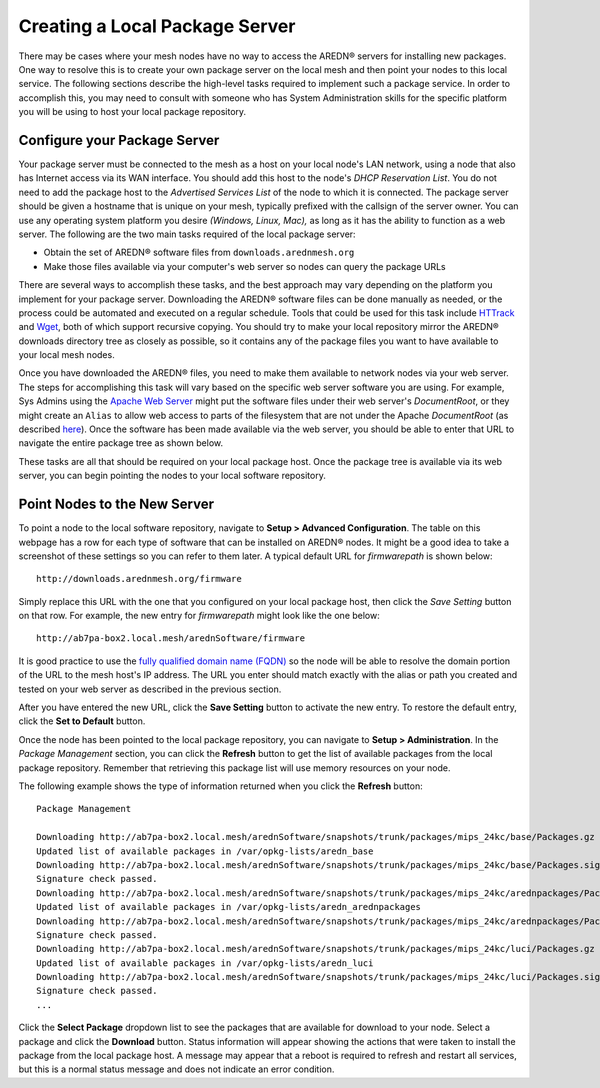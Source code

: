 ===============================
Creating a Local Package Server
===============================

There may be cases where your mesh nodes have no way to access the AREDN |trade| servers for installing new packages. One way to resolve this is to create your own package server on the local mesh and then point your nodes to this local service. The following sections describe the high-level tasks required to implement such a package service. In order to accomplish this, you may need to consult with someone who has System Administration skills for the specific platform you will be using to host your local package repository.

Configure your Package Server
=============================

Your package server must be connected to the mesh as a host on your local node's LAN network, using a node that also has Internet access via its WAN interface. You should add this host to the node's *DHCP Reservation List*. You do not need to add the package host to the *Advertised Services List* of the node to which it is connected. The package server should be given a hostname that is unique on your mesh, typically prefixed with the callsign of the server owner. You can use any operating system platform you desire *(Windows, Linux, Mac),* as long as it has the ability to function as a web server. The following are the two main tasks required of the local package server:

* Obtain the set of AREDN |trade| software files from ``downloads.arednmesh.org``
* Make those files available via your computer's web server so nodes can query the package URLs

There are several ways to accomplish these tasks, and the best approach may vary depending on the platform you implement for your package server. Downloading the AREDN |trade| software files can be done manually as needed, or the process could be automated and executed on a regular schedule. Tools that could be used for this task include `HTTrack <https://en.wikipedia.org/wiki/HTTrack>`_ and `Wget <https://en.wikipedia.org/wiki/Wget>`_, both of which support recursive copying. You should try to make your local repository mirror the AREDN |trade| downloads directory tree as closely as possible, so it contains any of the package files you want to have available to your local mesh nodes.

Once you have downloaded the AREDN |trade| files, you need to make them available to network nodes via your web server. The steps for accomplishing this task will vary based on the specific web server software you are using. For example, Sys Admins using the `Apache Web Server <https://en.wikipedia.org/wiki/Apache_HTTP_Server>`_ might put the software files under their web server's *DocumentRoot*, or they might create an ``Alias`` to allow web access to parts of the filesystem that are not under the Apache *DocumentRoot* (as described `here <https://http
d.apache.org/docs/2.4/urlmapping.html>`_). Once the software has been made available via the web server, you should be able to enter that URL to navigate the entire package tree as shown below.

.. image:: _images/view-package-repo.png
   :alt:  View the local package repository
   :align: center

These tasks are all that should be required on your local package host. Once the package tree is available via its web server, you can begin pointing the nodes to your local software repository.

Point Nodes to the New Server
=============================

To point a node to the local software repository, navigate to **Setup > Advanced Configuration**. The table on this webpage has a row for each type of software that can be installed on AREDN |trade| nodes. It might be a good idea to take a screenshot of these settings so you can refer to them later. A typical default URL for *firmwarepath* is shown below:

::

  http://downloads.arednmesh.org/firmware

Simply replace this URL with the one that you configured on your local package host, then click the *Save Setting* button on that row. For example, the new entry for *firmwarepath* might look like the one below:

::

  http://ab7pa-box2.local.mesh/arednSoftware/firmware

It is good practice to use the `fully qualified domain name (FQDN) <https://en.wikipedia.org/wiki/Fully_qualified_domain_name>`_ so the node will be able to resolve the domain portion of the URL to the mesh host's IP address. The URL you enter should match exactly with the alias or path you created and tested on your web server as described in the previous section.

.. image:: _images/set-package-host.png
   :alt:  Advanced Configuration - set package URL
   :align: center

After you have entered the new URL, click the **Save Setting** button to activate the new entry. To restore the default entry, click the **Set to Default** button.

Once the node has been pointed to the local package repository, you can navigate to **Setup > Administration**. In the *Package Management* section, you can click the **Refresh** button to get the list of available packages from the local package repository. Remember that retrieving this package list will use memory resources on your node.

.. image:: _images/refresh-package-list.png
   :alt:  Administration - refresh package list
   :align: center

The following example shows the type of information returned when you click the **Refresh** button:

::

  Package Management

  Downloading http://ab7pa-box2.local.mesh/arednSoftware/snapshots/trunk/packages/mips_24kc/base/Packages.gz
  Updated list of available packages in /var/opkg-lists/aredn_base
  Downloading http://ab7pa-box2.local.mesh/arednSoftware/snapshots/trunk/packages/mips_24kc/base/Packages.sig
  Signature check passed.
  Downloading http://ab7pa-box2.local.mesh/arednSoftware/snapshots/trunk/packages/mips_24kc/arednpackages/Packages.gz
  Updated list of available packages in /var/opkg-lists/aredn_arednpackages
  Downloading http://ab7pa-box2.local.mesh/arednSoftware/snapshots/trunk/packages/mips_24kc/arednpackages/Packages.sig
  Signature check passed.
  Downloading http://ab7pa-box2.local.mesh/arednSoftware/snapshots/trunk/packages/mips_24kc/luci/Packages.gz
  Updated list of available packages in /var/opkg-lists/aredn_luci
  Downloading http://ab7pa-box2.local.mesh/arednSoftware/snapshots/trunk/packages/mips_24kc/luci/Packages.sig
  Signature check passed.
  ...

Click the **Select Package** dropdown list to see the packages that are available for download to your node. Select a package and click the **Download** button. Status information will appear showing the actions that were taken to install the package from the local package host. A message may appear that a reboot is required to refresh and restart all services, but this is a normal status message and does not indicate an error condition.


.. |trade|  unicode:: U+00AE .. Registered Trademark SIGN
   :ltrim:
